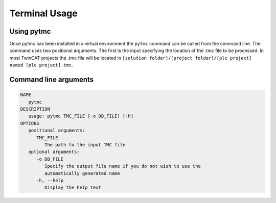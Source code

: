 Terminal Usage
==============

Using pytmc
-----------
Once pytmc has been installed in a virtual environment the ``pytmc``
command can be called from the command line. The command uses two positional
arguments. The first is the input specifying the location of the .tmc file to
be processed. In most TwinCAT projects the .tmc file will be located in  
``[solution folder]/[project folder]/[plc project] named [plc project].tmc``.

Command line arguments
----------------------

.. code-block:: none
   
   NAME
      pytmc
   DESCRIPTION
      usage: pytmc TMC_FILE [-o DB_FILE] [-h]
   OPTIONS
      positional arguments:
         TMC_FILE
            The path to the input TMC file
      optional arguments:
         -o DB_FILE
            Specify the output file name if you do not wish to use the
            automatically generated name
         -h, --help
            Display the help text
         

